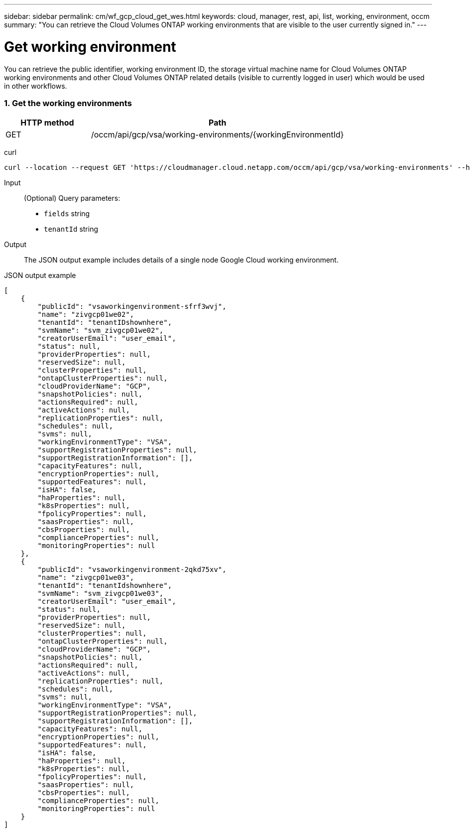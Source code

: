 ---
sidebar: sidebar
permalink: cm/wf_gcp_cloud_get_wes.html
keywords: cloud, manager, rest, api, list, working, environment, occm
summary: "You can retrieve the Cloud Volumes ONTAP working environments that are visible to the user currently signed in."
---

= Get working environment
:hardbreaks:
:nofooter:
:icons: font
:linkattrs:
:imagesdir: ./media/

[.lead]
You can retrieve the public identifier, working environment ID, the storage virtual machine name for Cloud Volumes ONTAP working environments and other Cloud Volumes ONTAP related details (visible to currently logged in user) which would be used in other workflows.


=== 1. Get the working environments

[cols="25,75"*,options="header"]
|===
|HTTP method
|Path
|GET
|/occm/api/gcp/vsa/working-environments/{workingEnvironmentId}
|===

curl::
[source,curl]
curl --location --request GET 'https://cloudmanager.cloud.netapp.com/occm/api/gcp/vsa/working-environments' --header 'Content-Type: application/json' --header 'x-agent-id: <AGENT_ID>' --header 'Authorization: Bearer <ACCESS_TOKEN>'

Input::

(Optional) Query parameters:

*  `fields` string
* `tenantId` string


Output::
The JSON output example includes details of a single node Google Cloud working environment.

JSON output example::
[source,json]
[
    {
        "publicId": "vsaworkingenvironment-sfrf3wvj",
        "name": "zivgcp01we02",
        "tenantId": "tenantIDshownhere",
        "svmName": "svm_zivgcp01we02",
        "creatorUserEmail": "user_email",
        "status": null,
        "providerProperties": null,
        "reservedSize": null,
        "clusterProperties": null,
        "ontapClusterProperties": null,
        "cloudProviderName": "GCP",
        "snapshotPolicies": null,
        "actionsRequired": null,
        "activeActions": null,
        "replicationProperties": null,
        "schedules": null,
        "svms": null,
        "workingEnvironmentType": "VSA",
        "supportRegistrationProperties": null,
        "supportRegistrationInformation": [],
        "capacityFeatures": null,
        "encryptionProperties": null,
        "supportedFeatures": null,
        "isHA": false,
        "haProperties": null,
        "k8sProperties": null,
        "fpolicyProperties": null,
        "saasProperties": null,
        "cbsProperties": null,
        "complianceProperties": null,
        "monitoringProperties": null
    },
    {
        "publicId": "vsaworkingenvironment-2qkd75xv",
        "name": "zivgcp01we03",
        "tenantId": "tenantIdshownhere",
        "svmName": "svm_zivgcp01we03",
        "creatorUserEmail": "user_email",
        "status": null,
        "providerProperties": null,
        "reservedSize": null,
        "clusterProperties": null,
        "ontapClusterProperties": null,
        "cloudProviderName": "GCP",
        "snapshotPolicies": null,
        "actionsRequired": null,
        "activeActions": null,
        "replicationProperties": null,
        "schedules": null,
        "svms": null,
        "workingEnvironmentType": "VSA",
        "supportRegistrationProperties": null,
        "supportRegistrationInformation": [],
        "capacityFeatures": null,
        "encryptionProperties": null,
        "supportedFeatures": null,
        "isHA": false,
        "haProperties": null,
        "k8sProperties": null,
        "fpolicyProperties": null,
        "saasProperties": null,
        "cbsProperties": null,
        "complianceProperties": null,
        "monitoringProperties": null
    }
]

